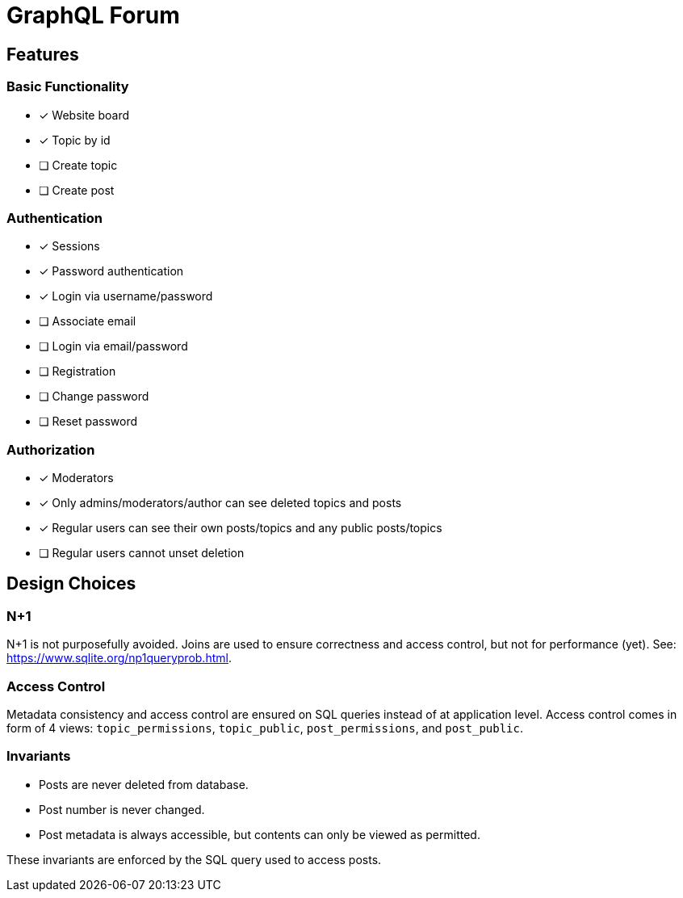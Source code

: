 = GraphQL Forum

== Features

=== Basic Functionality

* [x] Website board
* [x] Topic by id
* [ ] Create topic
* [ ] Create post

=== Authentication

* [x] Sessions
* [x] Password authentication
* [x] Login via username/password
* [ ] Associate email
* [ ] Login via email/password
* [ ] Registration
* [ ] Change password
* [ ] Reset password

=== Authorization

* [x] Moderators
* [x] Only admins/moderators/author can see deleted topics and posts
* [x] Regular users can see their own posts/topics and any public posts/topics
* [ ] Regular users cannot unset deletion

== Design Choices

=== N+1

N+1 is not purposefully avoided.
Joins are used to ensure correctness and access control, but not for performance (yet).
See: https://www.sqlite.org/np1queryprob.html.

=== Access Control

Metadata consistency and access control are ensured on SQL queries instead of at application level.
Access control comes in form of 4 views: `topic_permissions`, `topic_public`, `post_permissions`, and `post_public`.

=== Invariants

* Posts are never deleted from database.
* Post number is never changed.
* Post metadata is always accessible, but contents can only be viewed as permitted.

These invariants are enforced by the SQL query used to access posts.